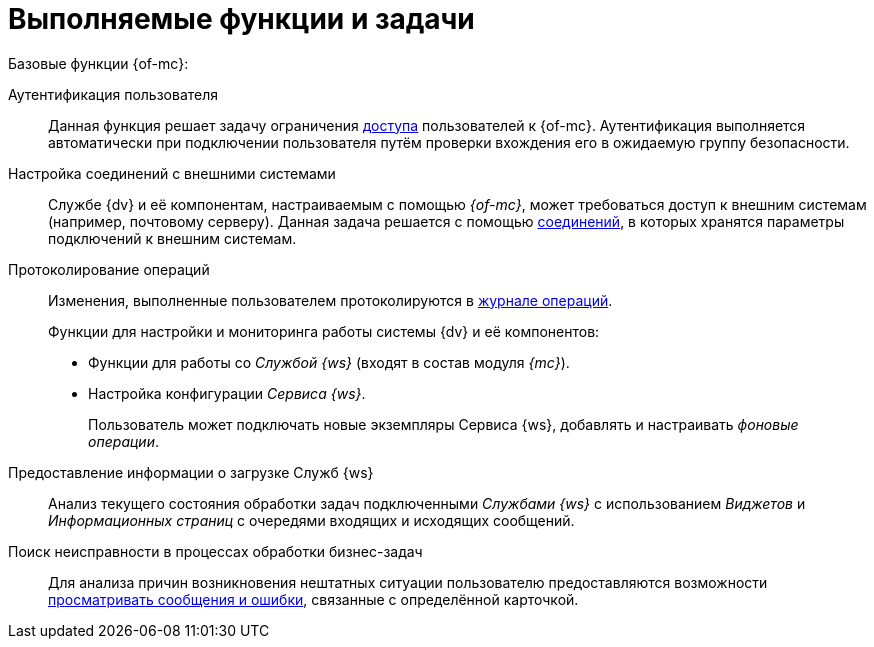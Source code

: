 = Выполняемые функции и задачи

.Базовые функции {of-mc}:
Аутентификация пользователя::
Данная функция решает задачу ограничения xref:admin:provide-access.adoc[доступа] пользователей к {of-mc}. Аутентификация выполняется автоматически при подключении пользователя путём проверки вхождения его в ожидаемую группу безопасности.

Настройка соединений с внешними системами::
Службе {dv} и её компонентам, настраиваемым с помощью _{of-mc}_, может требоваться доступ к внешним системам (например, почтовому серверу). Данная задача решается с помощью xref:user:connections.adoc[соединений], в которых хранятся параметры подключений к внешним системам.

Протоколирование операций::
Изменения, выполненные пользователем протоколируются в xref:user:logs.adoc[журнале операций].
+
.Функции для настройки и мониторинга работы системы {dv} и её компонентов:
* Функции для работы со _Службой {ws}_ (входят в состав модуля _{mc}_).
* Настройка конфигурации _Сервиса {ws}_.
+
Пользователь может подключать новые экземпляры Сервиса {ws}, добавлять и настраивать _фоновые операции_.

Предоставление информации о загрузке Служб {ws}::
Анализ текущего состояния обработки задач подключенными _Службами {ws}_ с использованием _Виджетов_ и _Информационных страниц_ с очередями входящих и исходящих сообщений.

Поиск неисправности в процессах обработки бизнес-задач::
Для анализа причин возникновения нештатных ситуации пользователю предоставляются возможности xref:user:block-error-log.adoc[просматривать сообщения и ошибки], связанные с определённой карточкой.

